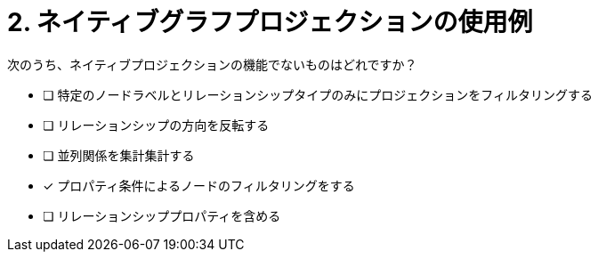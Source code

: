 :id: q2
[#{id}.question]
= 2. ネイティブグラフプロジェクションの使用例

次のうち、ネイティブプロジェクションの機能でないものはどれですか？

* [ ] 特定のノードラベルとリレーションシップタイプのみにプロジェクションをフィルタリングする
* [ ] リレーションシップの方向を反転する
* [ ] 並列関係を集計集計する
* [x] プロパティ条件によるノードのフィルタリングをする
* [ ] リレーションシッププロパティを含める

//[TIP,role=hint]
.Hint - not really much of a type here.....did you read?
//====
//This Cypher clause is typically used to return data to the client using a RETURN clause.
//====